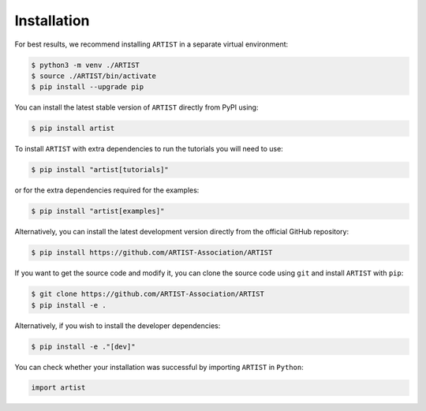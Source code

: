 .. _installation:

Installation
============

For best results, we recommend installing ``ARTIST`` in a separate virtual environment:

.. code-block:: console

   $ python3 -m venv ./ARTIST
   $ source ./ARTIST/bin/activate
   $ pip install --upgrade pip

You can install the latest stable version of ``ARTIST`` directly from PyPI using:

.. code-block:: console

    $ pip install artist

To install ``ARTIST`` with extra dependencies to run the tutorials you will need to use:

.. code-block:: console

    $ pip install "artist[tutorials]"

or for the extra dependencies required for the examples:

.. code-block:: console

    $ pip install "artist[examples]"

Alternatively, you can install the latest development version directly from the official GitHub repository:

.. code-block:: console

    $ pip install https://github.com/ARTIST-Association/ARTIST

If you want to get the source code and modify it, you can clone the source code using ``git`` and install ``ARTIST``
with ``pip``:

.. code-block:: console

    $ git clone https://github.com/ARTIST-Association/ARTIST
    $ pip install -e .

Alternatively, if you wish to install the developer dependencies:

.. code-block:: console

   $ pip install -e ."[dev]"

You can check whether your installation was successful by importing ``ARTIST`` in ``Python``:

.. code-block:: python

   import artist
